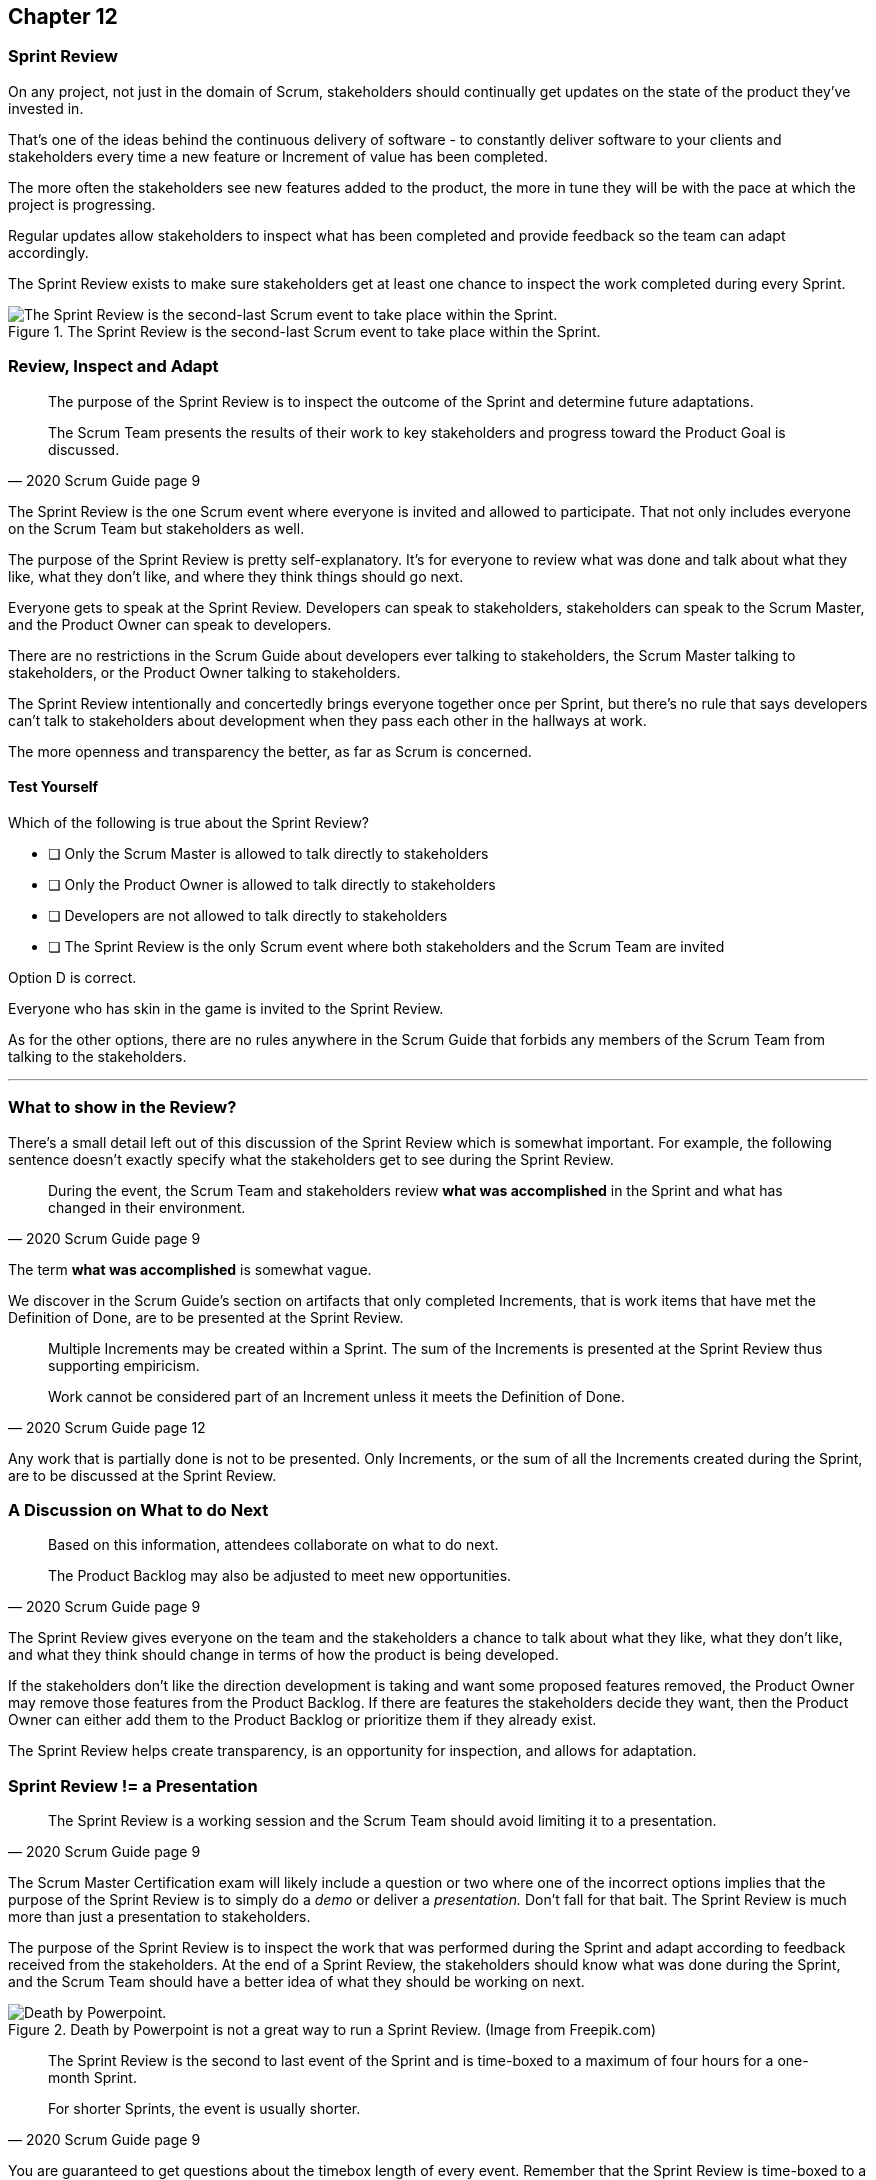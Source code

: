 
== Chapter 12
=== Sprint Review

On any project, not just in the domain of Scrum, stakeholders should continually get updates on the state of the product they've invested in.

That's one of the ideas behind the continuous delivery of software - to constantly deliver software to your clients and stakeholders every time a new feature or Increment of value has been completed.

The more often the stakeholders see new features added to the product, the more in tune they will be with the pace at which the project is progressing.

Regular updates allow stakeholders to inspect what has been completed and provide feedback so the team can adapt accordingly.

The Sprint Review exists to make sure stakeholders get at least one chance to inspect the work completed during every Sprint.


.The Sprint Review is the second-last Scrum event to take place within the Sprint.
image::images/chart-sprint-review.jpg["The Sprint Review is the second-last Scrum event to take place within the Sprint."]

=== Review, Inspect and Adapt


[quote, 2020 Scrum Guide page 9]
____
The purpose of the Sprint Review is to inspect the outcome of the Sprint and determine future adaptations. 

The Scrum Team presents the results of their work to key stakeholders and progress toward the Product Goal is discussed.
____

The Sprint Review is the one Scrum event where everyone is invited and allowed to participate. That not only includes everyone on the Scrum Team but stakeholders as well.

The purpose of the Sprint Review is pretty self-explanatory. It's for everyone to review what was done and talk about what they like, what they don't like, and where they think things should go next.

Everyone gets to speak at the Sprint Review. Developers can speak to stakeholders, stakeholders can speak to the Scrum Master, and the Product Owner can speak to developers.

There are no restrictions in the Scrum Guide about developers ever talking to stakeholders, the Scrum Master talking to stakeholders, or the Product Owner talking to stakeholders.

The Sprint Review intentionally and concertedly brings everyone together once per Sprint, but there's no rule that says developers can't talk to stakeholders about development when they pass each other in the hallways at work.
 
The more openness and transparency the better, as far as Scrum is concerned.

<<<

==== Test Yourself

****
Which of the following is true about the Sprint Review?

* [ ] Only the Scrum Master is allowed to talk directly to stakeholders
* [ ] Only the Product Owner is allowed to talk directly to stakeholders
* [ ] Developers are not allowed to talk directly to stakeholders
* [ ] The Sprint Review is the only Scrum event where both stakeholders and the Scrum Team are invited

****

Option D is correct.

Everyone who has skin in the game is invited to the Sprint Review.

As for the other options, there are no rules anywhere in the Scrum Guide that forbids any members of the Scrum Team from talking to the stakeholders.


'''

=== What to show in the Review?

There's a small detail left out of this discussion of the Sprint Review which is somewhat important. For example, the following sentence doesn't exactly specify what the stakeholders get to see during the Sprint Review.

[quote, 2020 Scrum Guide page 9]
____
During the event, the Scrum Team and stakeholders review *what was accomplished* in the Sprint and what has changed in their environment. 
____

The term *what was accomplished* is somewhat vague.

We discover in the Scrum Guide's section on artifacts that only completed Increments, that is work items that have met the Definition of Done, are to be presented at the Sprint Review.

[quote, 2020 Scrum Guide page 12]
____
Multiple Increments may be created within a Sprint. The sum of the Increments is presented at the Sprint Review thus supporting empiricism.

Work cannot be considered part of an Increment unless it meets the Definition of Done.
____

Any work that is partially done is not to be presented. Only Increments, or the sum of all the Increments created during the Sprint, are to be discussed at the Sprint Review.

=== A Discussion on What to do Next

[quote, 2020 Scrum Guide page 9]
____

Based on this information, attendees collaborate on what to do next. 

The Product Backlog may also be adjusted to meet new opportunities.
____

The Sprint Review gives everyone on the team and the stakeholders a chance to talk about what they like, what they don't like, and what they think should change in terms of how the product is being developed.

If the stakeholders don't like the direction development is taking and want some proposed features removed, the Product Owner may remove those features from the Product Backlog. If there are features the stakeholders decide they want, then the Product Owner can either add them to the Product Backlog or prioritize them if they already exist.

The Sprint Review helps create transparency, is an opportunity for inspection, and allows for adaptation.

=== Sprint Review != a Presentation

[quote, 2020 Scrum Guide page 9]
____
The Sprint Review is a working session and the Scrum Team should avoid limiting it to a presentation.
____

The Scrum Master Certification exam will likely include a question or two where one of the incorrect options implies that the purpose of the Sprint Review is to simply do a _demo_ or deliver a _presentation._ Don't fall for that bait. The Sprint Review is much more than just a presentation to stakeholders.

The purpose of the Sprint Review is to inspect the work that was performed during the Sprint and adapt according to feedback received from the stakeholders. At the end of a Sprint Review, the stakeholders should know what was done during the Sprint, and the Scrum Team should have a better idea of what they should be working on next.

.Death by Powerpoint is not a great way to run a Sprint Review. (Image from Freepik.com)
image::images/death-by-ppt.png["Death by Powerpoint."]

[quote, 2020 Scrum Guide page 9]
____
The Sprint Review is the second to last event of the Sprint and is time-boxed to a maximum of four hours for a one-month Sprint. 

For shorter Sprints, the event is usually shorter.
____


You are guaranteed to get questions about the timebox length of every event. Remember that the Sprint Review is time-boxed to a maximum of 4 hours.

==== Test Yourself

****
Which of the following Scrum events are time-boxed to 4 hours?

* [ ] The Sprint Review only
* [ ] The Sprint Retrospective only
* [ ] Sprint Planning only
* [ ] The Sprint Review and the Sprint Retrospective
* [ ] The Sprint Review and Sprint Planning

****

The Sprint Review is time-boxed to 4 hours. 

The Sprint Retrospective is 3 hours. 

The Sprint Planning event is capped at 8 hours, and the Daily Scrum is 15 minutes.

'''

When the Sprint Review is complete, it's time for the team to do a Sprint Retrospective, after which the Sprint comes to an end.

CAUTION: I would like an image that shows the four Scrum events where each event is in a box, and each box is sized based on how long the event is: Planning 8 hours, Review 4 hours, Retrospective 3 and Daily Scrum 15 minutes.

CAUTION: I would like an image with a rectangle containing four rectangles, one for each Scrum events, in the order they occur.
